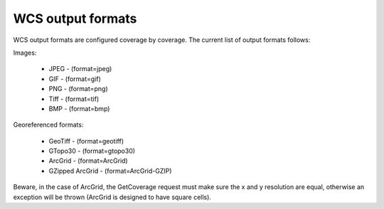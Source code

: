 .. _wcs_output_formats:

WCS output formats
==================

WCS output formats are configured coverage by coverage. The current list of output formats follows:

Images:

    * JPEG - (format=jpeg)
    * GIF - (format=gif)
    * PNG - (format=png)
    * Tiff - (format=tif)
    * BMP - (format=bmp)

Georeferenced formats:

    * GeoTiff - (format=geotiff)
    * GTopo30 - (format=gtopo30)
    * ArcGrid - (format=ArcGrid)
    * GZipped ArcGrid - (format=ArcGrid-GZIP)

Beware, in the case of ArcGrid, the GetCoverage request must make sure the x and y resolution are equal, otherwise an exception will be thrown (ArcGrid is designed to have square cells).